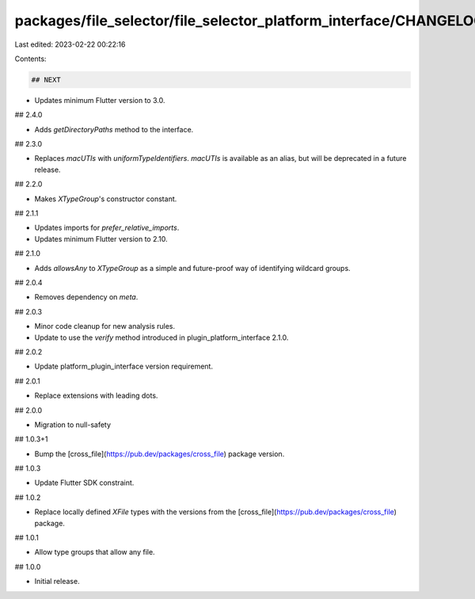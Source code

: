 packages/file_selector/file_selector_platform_interface/CHANGELOG.md
====================================================================

Last edited: 2023-02-22 00:22:16

Contents:

.. code-block:: md

    ## NEXT

* Updates minimum Flutter version to 3.0.

## 2.4.0

* Adds `getDirectoryPaths` method to the interface.

## 2.3.0

* Replaces `macUTIs` with `uniformTypeIdentifiers`. `macUTIs` is available as an alias, but will be deprecated in a future release.

## 2.2.0

* Makes `XTypeGroup`'s constructor constant.

## 2.1.1

* Updates imports for `prefer_relative_imports`.
* Updates minimum Flutter version to 2.10.

## 2.1.0

* Adds `allowsAny` to `XTypeGroup` as a simple and future-proof way of identifying
  wildcard groups.

## 2.0.4

* Removes dependency on `meta`.

## 2.0.3

* Minor code cleanup for new analysis rules.
* Update to use the `verify` method introduced in plugin_platform_interface 2.1.0.

## 2.0.2

* Update platform_plugin_interface version requirement.

## 2.0.1

* Replace extensions with leading dots.

## 2.0.0

* Migration to null-safety

## 1.0.3+1

* Bump the [cross_file](https://pub.dev/packages/cross_file) package version.

## 1.0.3

* Update Flutter SDK constraint.

## 1.0.2

* Replace locally defined `XFile` types with the versions from the [cross_file](https://pub.dev/packages/cross_file) package.

## 1.0.1

* Allow type groups that allow any file.

## 1.0.0

* Initial release.


